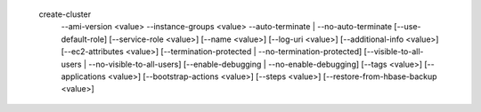   create-cluster
     --ami-version <value>
     --instance-groups <value>
     --auto-terminate | --no-auto-terminate
     [--use-default-role]
     [--service-role <value>]
     [--name <value>]
     [--log-uri <value>]
     [--additional-info <value>]
     [--ec2-attributes <value>]
     [--termination-protected | --no-termination-protected]
     [--visible-to-all-users | --no-visible-to-all-users]
     [--enable-debugging | --no-enable-debugging]
     [--tags <value>]
     [--applications <value>]
     [--bootstrap-actions <value>]
     [--steps <value>]
     [--restore-from-hbase-backup <value>]
